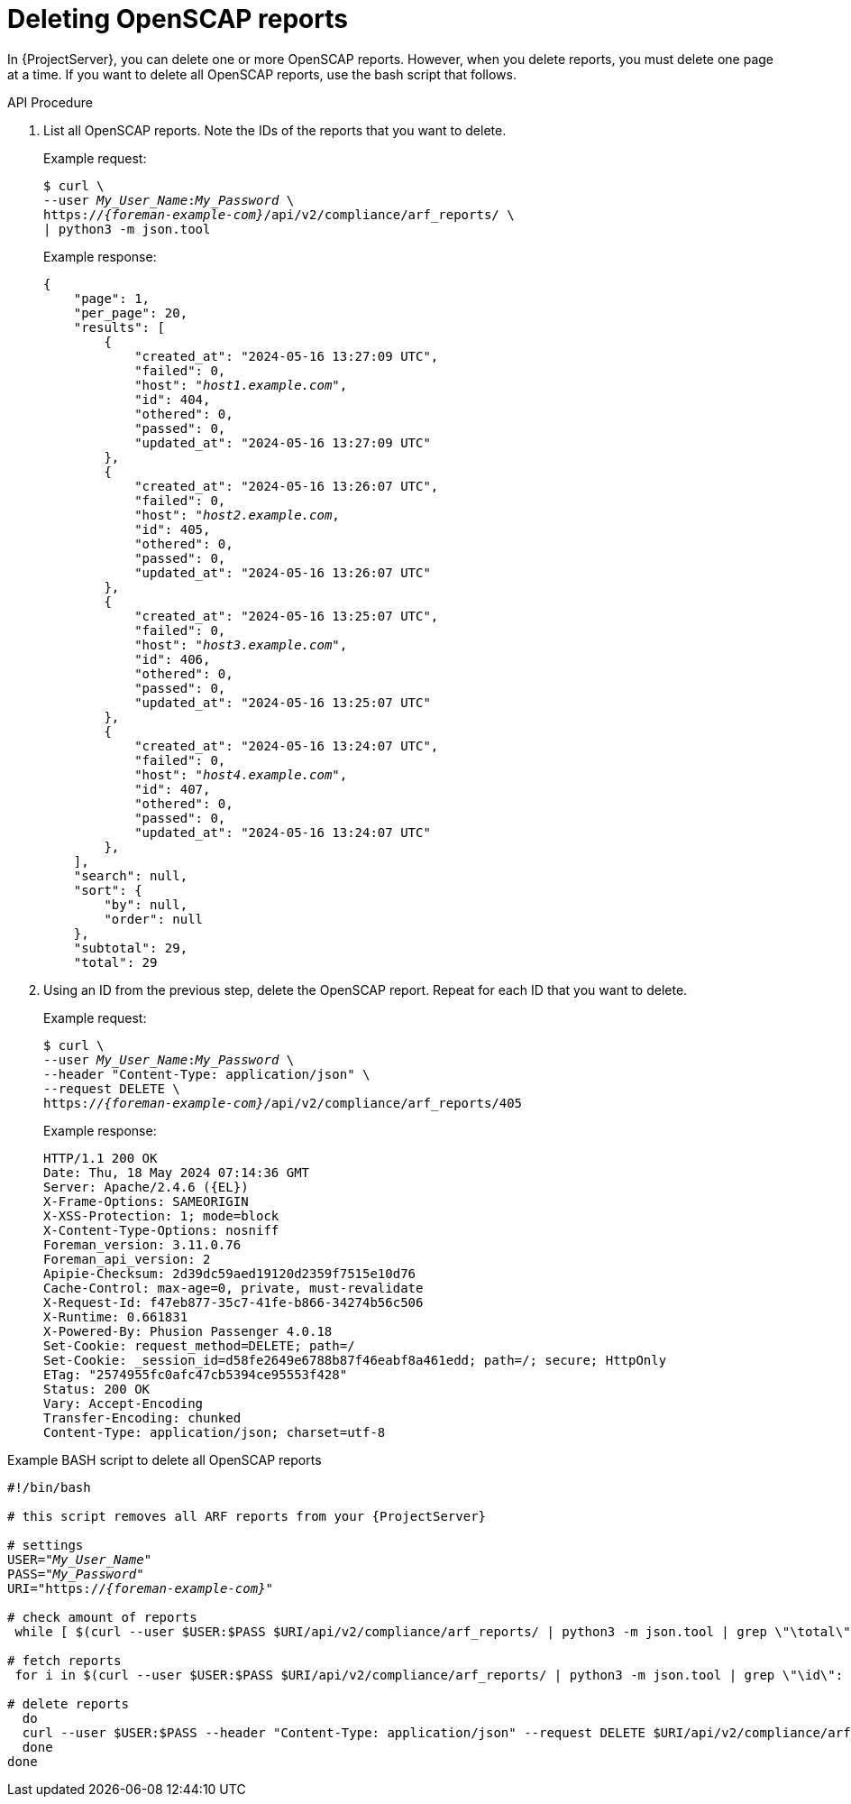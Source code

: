 [id="deleting-openscap-reports"]
= Deleting OpenSCAP reports

In {ProjectServer}, you can delete one or more OpenSCAP reports.
However, when you delete reports, you must delete one page at a time.
If you want to delete all OpenSCAP reports, use the bash script that follows.

[id="api-deleting-openscap-reports"]
.API Procedure
. List all OpenSCAP reports.
Note the IDs of the reports that you want to delete.
+
Example request:
+
[options="nowrap", subs="+quotes,attributes"]
----
$ curl \
--user _My_User_Name_:__My_Password__ \
https://_{foreman-example-com}_/api/v2/compliance/arf_reports/ \
| python3 -m json.tool
----
+
Example response:
+
[source, none, options="nowrap", subs="+quotes,attributes"]
----
{
    "page": 1,
    "per_page": 20,
    "results": [
        {
            "created_at": "2024-05-16 13:27:09 UTC",
            "failed": 0,
            "host": "_host1.example.com_",
            "id": 404,
            "othered": 0,
            "passed": 0,
            "updated_at": "2024-05-16 13:27:09 UTC"
        },
        {
            "created_at": "2024-05-16 13:26:07 UTC",
            "failed": 0,
            "host": "_host2.example.com_,
            "id": 405,
            "othered": 0,
            "passed": 0,
            "updated_at": "2024-05-16 13:26:07 UTC"
        },
        {
            "created_at": "2024-05-16 13:25:07 UTC",
            "failed": 0,
            "host": "_host3.example.com_",
            "id": 406,
            "othered": 0,
            "passed": 0,
            "updated_at": "2024-05-16 13:25:07 UTC"
        },
        {
            "created_at": "2024-05-16 13:24:07 UTC",
            "failed": 0,
            "host": "_host4.example.com_",
            "id": 407,
            "othered": 0,
            "passed": 0,
            "updated_at": "2024-05-16 13:24:07 UTC"
        },
    ],
    "search": null,
    "sort": {
        "by": null,
        "order": null
    },
    "subtotal": 29,
    "total": 29
----
. Using an ID from the previous step, delete the OpenSCAP report.
Repeat for each ID that you want to delete.
+
Example request:
+
[options="nowrap", subs="+quotes,attributes"]
----
$ curl \
--user _My_User_Name_:__My_Password__ \
--header "Content-Type: application/json" \
--request DELETE \
https://_{foreman-example-com}_/api/v2/compliance/arf_reports/405
----
+
Example response:
+
[source, none, options="nowrap", subs="+quotes,attributes"]
----
HTTP/1.1 200 OK
Date: Thu, 18 May 2024 07:14:36 GMT
Server: Apache/2.4.6 ({EL})
X-Frame-Options: SAMEORIGIN
X-XSS-Protection: 1; mode=block
X-Content-Type-Options: nosniff
Foreman_version: 3.11.0.76
Foreman_api_version: 2
Apipie-Checksum: 2d39dc59aed19120d2359f7515e10d76
Cache-Control: max-age=0, private, must-revalidate
X-Request-Id: f47eb877-35c7-41fe-b866-34274b56c506
X-Runtime: 0.661831
X-Powered-By: Phusion Passenger 4.0.18
Set-Cookie: request_method=DELETE; path=/
Set-Cookie: _session_id=d58fe2649e6788b87f46eabf8a461edd; path=/; secure; HttpOnly
ETag: "2574955fc0afc47cb5394ce95553f428"
Status: 200 OK
Vary: Accept-Encoding
Transfer-Encoding: chunked
Content-Type: application/json; charset=utf-8
----

[id="shell-deleting-openscap-reports"]
.Example BASH script to delete all OpenSCAP reports
[source, bash, options="nowrap" subs="+quotes,attributes"]
----
#!/bin/bash

# this script removes all ARF reports from your {ProjectServer}

# settings
USER="_My_User_Name_"
PASS="_My_Password_"
URI="https://_{foreman-example-com}_"

# check amount of reports
 while [ $(curl --user $USER:$PASS $URI/api/v2/compliance/arf_reports/ | python3 -m json.tool | grep \"\total\": | cut --fields=2 --delimiter":" | cut --fields=1 --delimiter"," | sed "s/ //g") -gt 0 ]; do

# fetch reports
 for i in $(curl --user $USER:$PASS $URI/api/v2/compliance/arf_reports/ | python3 -m json.tool | grep \"\id\": | cut --fields=2 --delimiter":" | cut --fields=1 --delimiter"," | sed "s/ //g")

# delete reports
  do
  curl --user $USER:$PASS --header "Content-Type: application/json" --request DELETE $URI/api/v2/compliance/arf_reports/$i
  done
done
----
